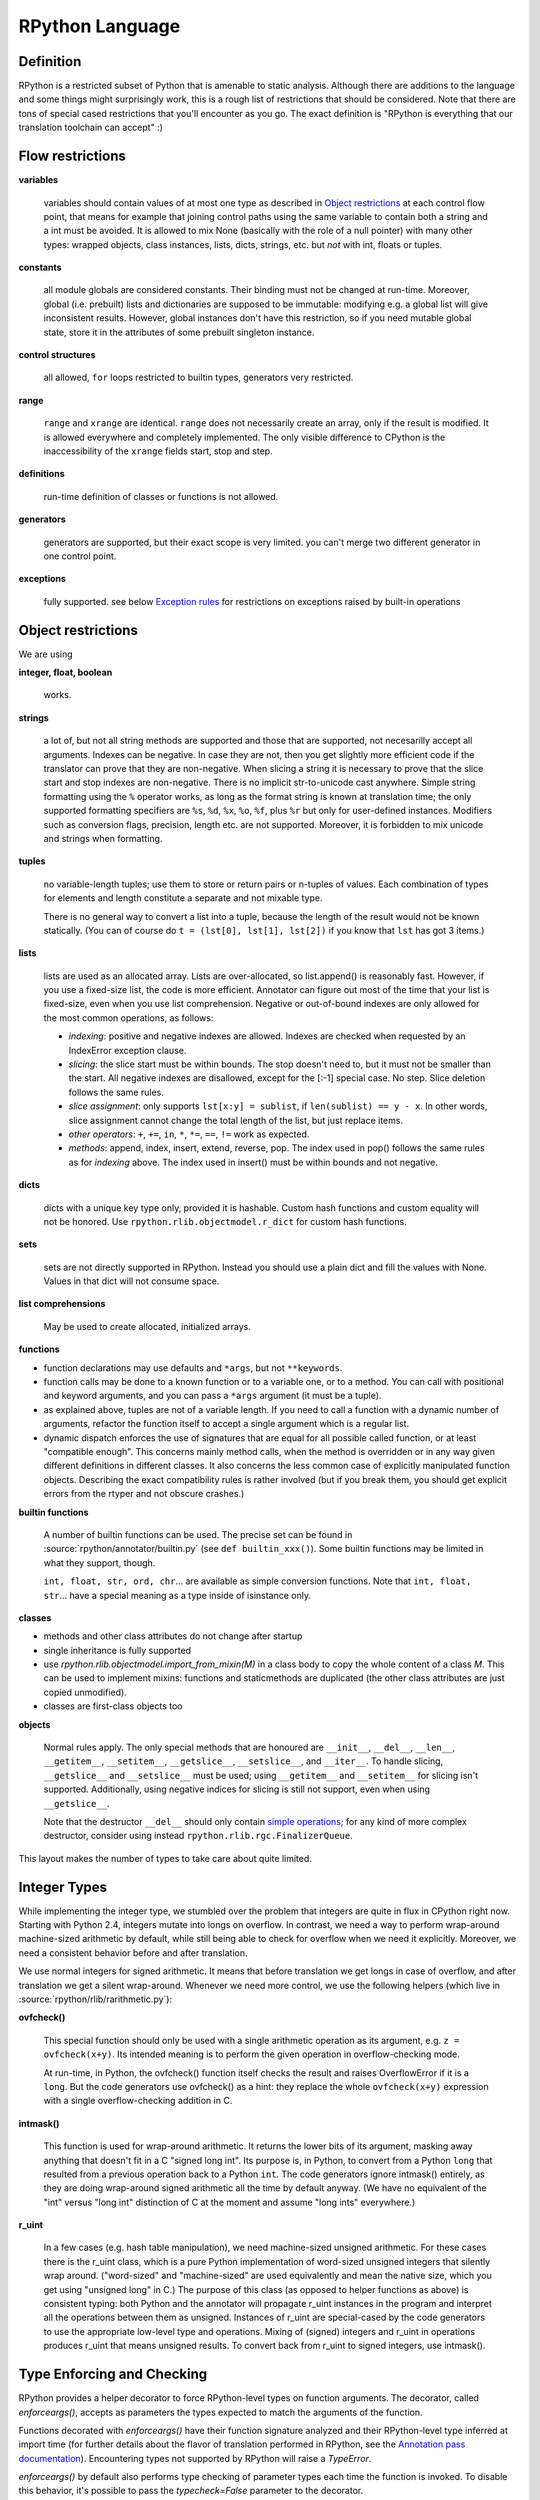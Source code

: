 .. _language:

RPython Language
================

Definition
----------

RPython is a restricted subset of Python that is amenable to static analysis.
Although there are additions to the language and some things might surprisingly
work, this is a rough list of restrictions that should be considered. Note
that there are tons of special cased restrictions that you'll encounter
as you go. The exact definition is "RPython is everything that our translation
toolchain can accept" :)


Flow restrictions
-----------------

**variables**

  variables should contain values of at most one type as described in
  `Object restrictions`_ at each control flow point, that means for
  example that joining control paths using the same variable to
  contain both a string and a int must be avoided.  It is allowed to
  mix None (basically with the role of a null pointer) with many other
  types: wrapped objects, class instances, lists, dicts, strings, etc.
  but *not* with int, floats or tuples.

**constants**

  all module globals are considered constants.  Their binding must not
  be changed at run-time.  Moreover, global (i.e. prebuilt) lists and
  dictionaries are supposed to be immutable: modifying e.g. a global
  list will give inconsistent results.  However, global instances don't
  have this restriction, so if you need mutable global state, store it
  in the attributes of some prebuilt singleton instance.

**control structures**

  all allowed, ``for`` loops restricted to builtin types, generators
  very restricted.

**range**

  ``range`` and ``xrange`` are identical. ``range`` does not necessarily create an array,
  only if the result is modified. It is allowed everywhere and completely
  implemented. The only visible difference to CPython is the inaccessibility
  of the ``xrange`` fields start, stop and step.

**definitions**

  run-time definition of classes or functions is not allowed.

**generators**

  generators are supported, but their exact scope is very limited. you can't
  merge two different generator in one control point.

**exceptions**

  fully supported.
  see below `Exception rules`_ for restrictions on exceptions raised by built-in operations


Object restrictions
-------------------

We are using

**integer, float, boolean**

  works.

**strings**

  a lot of, but not all string methods are supported and those that are
  supported, not necesarilly accept all arguments.  Indexes can be
  negative.  In case they are not, then you get slightly more efficient
  code if the translator can prove that they are non-negative.  When
  slicing a string it is necessary to prove that the slice start and
  stop indexes are non-negative. There is no implicit str-to-unicode cast
  anywhere. Simple string formatting using the ``%`` operator works, as long
  as the format string is known at translation time; the only supported
  formatting specifiers are ``%s``, ``%d``, ``%x``, ``%o``, ``%f``, plus
  ``%r`` but only for user-defined instances. Modifiers such as conversion
  flags, precision, length etc. are not supported. Moreover, it is forbidden
  to mix unicode and strings when formatting.

**tuples**

  no variable-length tuples; use them to store or return pairs or n-tuples of
  values. Each combination of types for elements and length constitute
  a separate and not mixable type.
  
  There is no general way to convert a list into a tuple, because the
  length of the result would not be known statically.  (You can of course
  do ``t = (lst[0], lst[1], lst[2])`` if you know that ``lst`` has got 3
  items.)

**lists**

  lists are used as an allocated array.  Lists are over-allocated, so list.append()
  is reasonably fast. However, if you use a fixed-size list, the code
  is more efficient. Annotator can figure out most of the time that your
  list is fixed-size, even when you use list comprehension.
  Negative or out-of-bound indexes are only allowed for the
  most common operations, as follows:

  - *indexing*:
    positive and negative indexes are allowed. Indexes are checked when requested
    by an IndexError exception clause.

  - *slicing*:
    the slice start must be within bounds. The stop doesn't need to, but it must
    not be smaller than the start.  All negative indexes are disallowed, except for
    the [:-1] special case.  No step.  Slice deletion follows the same rules.

  - *slice assignment*:
    only supports ``lst[x:y] = sublist``, if ``len(sublist) == y - x``.
    In other words, slice assignment cannot change the total length of the list,
    but just replace items.

  - *other operators*:
    ``+``, ``+=``, ``in``, ``*``, ``*=``, ``==``, ``!=`` work as expected.

  - *methods*:
    append, index, insert, extend, reverse, pop.  The index used in pop() follows
    the same rules as for *indexing* above.  The index used in insert() must be within
    bounds and not negative.

**dicts**

  dicts with a unique key type only, provided it is hashable. Custom
  hash functions and custom equality will not be honored.
  Use ``rpython.rlib.objectmodel.r_dict`` for custom hash functions.

**sets**

  sets are not directly supported in RPython. Instead you should use a
  plain dict and fill the values with None. Values in that dict
  will not consume space.

**list comprehensions**

  May be used to create allocated, initialized arrays.

**functions**

+ function declarations may use defaults and ``*args``, but not
  ``**keywords``.

+ function calls may be done to a known function or to a variable one,
  or to a method.  You can call with positional and keyword arguments,
  and you can pass a ``*args`` argument (it must be a tuple).

+ as explained above, tuples are not of a variable length.  If you need
  to call a function with a dynamic number of arguments, refactor the
  function itself to accept a single argument which is a regular list.

+ dynamic dispatch enforces the use of signatures that are equal for all
  possible called function, or at least "compatible enough".  This
  concerns mainly method calls, when the method is overridden or in any
  way given different definitions in different classes.  It also concerns
  the less common case of explicitly manipulated function objects.
  Describing the exact compatibility rules is rather involved (but if you
  break them, you should get explicit errors from the rtyper and not
  obscure crashes.)

**builtin functions**

  A number of builtin functions can be used.  The precise set can be
  found in :source:`rpython/annotator/builtin.py` (see ``def builtin_xxx()``).
  Some builtin functions may be limited in what they support, though.

  ``int, float, str, ord, chr``... are available as simple conversion
  functions.  Note that ``int, float, str``... have a special meaning as
  a type inside of isinstance only.

**classes**

+ methods and other class attributes do not change after startup
+ single inheritance is fully supported
+ use `rpython.rlib.objectmodel.import_from_mixin(M)` in a class
  body to copy the whole content of a class `M`.  This can be used
  to implement mixins: functions and staticmethods are duplicated
  (the other class attributes are just copied unmodified).

+ classes are first-class objects too

**objects**

  Normal rules apply. The only special methods that are honoured are
  ``__init__``, ``__del__``, ``__len__``, ``__getitem__``, ``__setitem__``,
  ``__getslice__``, ``__setslice__``, and ``__iter__``. To handle slicing,
  ``__getslice__`` and ``__setslice__`` must be used; using ``__getitem__`` and
  ``__setitem__`` for slicing isn't supported. Additionally, using negative
  indices for slicing is still not support, even when using ``__getslice__``.

  Note that the destructor ``__del__`` should only contain `simple
  operations`__; for any kind of more complex destructor, consider
  using instead ``rpython.rlib.rgc.FinalizerQueue``.

.. __: garbage_collection.html

This layout makes the number of types to take care about quite limited.


Integer Types
-------------

While implementing the integer type, we stumbled over the problem that
integers are quite in flux in CPython right now. Starting with Python 2.4,
integers mutate into longs on overflow.  In contrast, we need
a way to perform wrap-around machine-sized arithmetic by default, while still
being able to check for overflow when we need it explicitly.  Moreover, we need
a consistent behavior before and after translation.

We use normal integers for signed arithmetic.  It means that before
translation we get longs in case of overflow, and after translation we get a
silent wrap-around.  Whenever we need more control, we use the following
helpers (which live in :source:`rpython/rlib/rarithmetic.py`):

**ovfcheck()**

  This special function should only be used with a single arithmetic operation
  as its argument, e.g. ``z = ovfcheck(x+y)``.  Its intended meaning is to
  perform the given operation in overflow-checking mode.

  At run-time, in Python, the ovfcheck() function itself checks the result
  and raises OverflowError if it is a ``long``.  But the code generators use
  ovfcheck() as a hint: they replace the whole ``ovfcheck(x+y)`` expression
  with a single overflow-checking addition in C.

**intmask()**

  This function is used for wrap-around arithmetic.  It returns the lower bits
  of its argument, masking away anything that doesn't fit in a C "signed long int".
  Its purpose is, in Python, to convert from a Python ``long`` that resulted from a
  previous operation back to a Python ``int``.  The code generators ignore
  intmask() entirely, as they are doing wrap-around signed arithmetic all the time
  by default anyway.  (We have no equivalent of the "int" versus "long int"
  distinction of C at the moment and assume "long ints" everywhere.)

**r_uint**

  In a few cases (e.g. hash table manipulation), we need machine-sized unsigned
  arithmetic.  For these cases there is the r_uint class, which is a pure
  Python implementation of word-sized unsigned integers that silently wrap
  around.  ("word-sized" and "machine-sized" are used equivalently and mean
  the native size, which you get using "unsigned long" in C.)
  The purpose of this class (as opposed to helper functions as above)
  is consistent typing: both Python and the annotator will propagate r_uint
  instances in the program and interpret all the operations between them as
  unsigned.  Instances of r_uint are special-cased by the code generators to
  use the appropriate low-level type and operations.
  Mixing of (signed) integers and r_uint in operations produces r_uint that
  means unsigned results.  To convert back from r_uint to signed integers, use
  intmask().


Type Enforcing and Checking
---------------------------

RPython provides a helper decorator to force RPython-level types on function
arguments. The decorator, called `enforceargs()`, accepts as parameters the
types expected to match the arguments of the function.

Functions decorated with `enforceargs()` have their function signature analyzed
and their RPython-level type inferred at import time (for further details about
the flavor of translation performed in RPython, see the
`Annotation pass documentation`_). Encountering types not supported by RPython
will raise a `TypeError`.

`enforceargs()` by default also performs type checking of parameter types each
time the function is invoked. To disable this behavior, it's possible to
pass the `typecheck=False` parameter to the decorator.

.. _Annotation pass documentation: http://rpython.readthedocs.io/en/latest/translation.html#annotator


Exception rules
---------------

Exceptions are by default not generated for simple cases.::

    #!/usr/bin/python

        lst = [1,2,3,4,5]
        item = lst[i]    # this code is not checked for out-of-bound access

        try:
            item = lst[i]
        except IndexError:
            # complain

Code with no exception handlers does not raise exceptions (after it has been
translated, that is.  When you run it on top of CPython, it may raise
exceptions, of course). By supplying an exception handler, you ask for error
checking. Without, you assure the system that the operation cannot fail.
This rule does not apply to *function calls*: any called function is
assumed to be allowed to raise any exception.

For example::

    x = 5.1
    x = x + 1.2       # not checked for float overflow
    try:
        x = x + 1.2
    except OverflowError:
        # float result too big

But::

    z = some_function(x, y)    # can raise any exception
    try:
        z = some_other_function(x, y)
    except IndexError:
        # only catches explicitly-raised IndexErrors in some_other_function()
        # other exceptions can be raised, too, and will not be caught here.

The ovfcheck() function described above follows the same rule: in case of
overflow, it explicitly raise OverflowError, which can be caught anywhere.

Exceptions explicitly raised or re-raised will always be generated.


PyPy is debuggable on top of CPython
------------------------------------

PyPy has the advantage that it is runnable on standard
CPython.  That means, we can run all of PyPy with all exception
handling enabled, so we might catch cases where we failed to
adhere to our implicit assertions.
